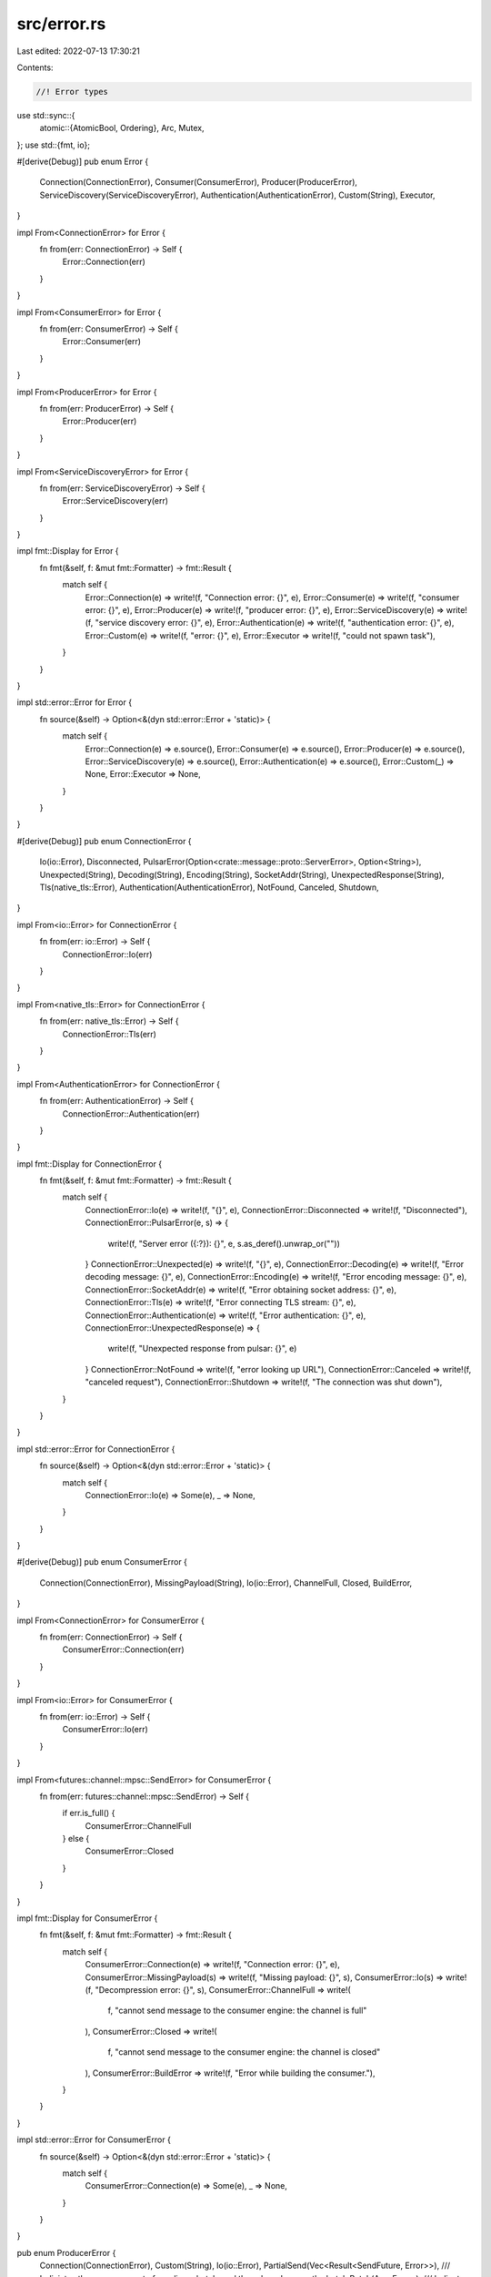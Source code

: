 src/error.rs
============

Last edited: 2022-07-13 17:30:21

Contents:

.. code-block:: rs

    //! Error types
use std::sync::{
    atomic::{AtomicBool, Ordering},
    Arc, Mutex,
};
use std::{fmt, io};

#[derive(Debug)]
pub enum Error {
    Connection(ConnectionError),
    Consumer(ConsumerError),
    Producer(ProducerError),
    ServiceDiscovery(ServiceDiscoveryError),
    Authentication(AuthenticationError),
    Custom(String),
    Executor,
}

impl From<ConnectionError> for Error {
    fn from(err: ConnectionError) -> Self {
        Error::Connection(err)
    }
}

impl From<ConsumerError> for Error {
    fn from(err: ConsumerError) -> Self {
        Error::Consumer(err)
    }
}

impl From<ProducerError> for Error {
    fn from(err: ProducerError) -> Self {
        Error::Producer(err)
    }
}

impl From<ServiceDiscoveryError> for Error {
    fn from(err: ServiceDiscoveryError) -> Self {
        Error::ServiceDiscovery(err)
    }
}

impl fmt::Display for Error {
    fn fmt(&self, f: &mut fmt::Formatter) -> fmt::Result {
        match self {
            Error::Connection(e) => write!(f, "Connection error: {}", e),
            Error::Consumer(e) => write!(f, "consumer error: {}", e),
            Error::Producer(e) => write!(f, "producer error: {}", e),
            Error::ServiceDiscovery(e) => write!(f, "service discovery error: {}", e),
            Error::Authentication(e) => write!(f, "authentication error: {}", e),
            Error::Custom(e) => write!(f, "error: {}", e),
            Error::Executor => write!(f, "could not spawn task"),
        }
    }
}

impl std::error::Error for Error {
    fn source(&self) -> Option<&(dyn std::error::Error + 'static)> {
        match self {
            Error::Connection(e) => e.source(),
            Error::Consumer(e) => e.source(),
            Error::Producer(e) => e.source(),
            Error::ServiceDiscovery(e) => e.source(),
            Error::Authentication(e) => e.source(),
            Error::Custom(_) => None,
            Error::Executor => None,
        }
    }
}

#[derive(Debug)]
pub enum ConnectionError {
    Io(io::Error),
    Disconnected,
    PulsarError(Option<crate::message::proto::ServerError>, Option<String>),
    Unexpected(String),
    Decoding(String),
    Encoding(String),
    SocketAddr(String),
    UnexpectedResponse(String),
    Tls(native_tls::Error),
    Authentication(AuthenticationError),
    NotFound,
    Canceled,
    Shutdown,
}

impl From<io::Error> for ConnectionError {
    fn from(err: io::Error) -> Self {
        ConnectionError::Io(err)
    }
}

impl From<native_tls::Error> for ConnectionError {
    fn from(err: native_tls::Error) -> Self {
        ConnectionError::Tls(err)
    }
}

impl From<AuthenticationError> for ConnectionError {
    fn from(err: AuthenticationError) -> Self {
        ConnectionError::Authentication(err)
    }
}

impl fmt::Display for ConnectionError {
    fn fmt(&self, f: &mut fmt::Formatter) -> fmt::Result {
        match self {
            ConnectionError::Io(e) => write!(f, "{}", e),
            ConnectionError::Disconnected => write!(f, "Disconnected"),
            ConnectionError::PulsarError(e, s) => {
                write!(f, "Server error ({:?}): {}", e, s.as_deref().unwrap_or(""))
            }
            ConnectionError::Unexpected(e) => write!(f, "{}", e),
            ConnectionError::Decoding(e) => write!(f, "Error decoding message: {}", e),
            ConnectionError::Encoding(e) => write!(f, "Error encoding message: {}", e),
            ConnectionError::SocketAddr(e) => write!(f, "Error obtaining socket address: {}", e),
            ConnectionError::Tls(e) => write!(f, "Error connecting TLS stream: {}", e),
            ConnectionError::Authentication(e) => write!(f, "Error authentication: {}", e),
            ConnectionError::UnexpectedResponse(e) => {
                write!(f, "Unexpected response from pulsar: {}", e)
            }
            ConnectionError::NotFound => write!(f, "error looking up URL"),
            ConnectionError::Canceled => write!(f, "canceled request"),
            ConnectionError::Shutdown => write!(f, "The connection was shut down"),
        }
    }
}

impl std::error::Error for ConnectionError {
    fn source(&self) -> Option<&(dyn std::error::Error + 'static)> {
        match self {
            ConnectionError::Io(e) => Some(e),
            _ => None,
        }
    }
}

#[derive(Debug)]
pub enum ConsumerError {
    Connection(ConnectionError),
    MissingPayload(String),
    Io(io::Error),
    ChannelFull,
    Closed,
    BuildError,
}

impl From<ConnectionError> for ConsumerError {
    fn from(err: ConnectionError) -> Self {
        ConsumerError::Connection(err)
    }
}

impl From<io::Error> for ConsumerError {
    fn from(err: io::Error) -> Self {
        ConsumerError::Io(err)
    }
}

impl From<futures::channel::mpsc::SendError> for ConsumerError {
    fn from(err: futures::channel::mpsc::SendError) -> Self {
        if err.is_full() {
            ConsumerError::ChannelFull
        } else {
            ConsumerError::Closed
        }
    }
}

impl fmt::Display for ConsumerError {
    fn fmt(&self, f: &mut fmt::Formatter) -> fmt::Result {
        match self {
            ConsumerError::Connection(e) => write!(f, "Connection error: {}", e),
            ConsumerError::MissingPayload(s) => write!(f, "Missing payload: {}", s),
            ConsumerError::Io(s) => write!(f, "Decompression error: {}", s),
            ConsumerError::ChannelFull => write!(
                f,
                "cannot send message to the consumer engine: the channel is full"
            ),
            ConsumerError::Closed => write!(
                f,
                "cannot send message to the consumer engine: the channel is closed"
            ),
            ConsumerError::BuildError => write!(f, "Error while building the consumer."),
        }
    }
}

impl std::error::Error for ConsumerError {
    fn source(&self) -> Option<&(dyn std::error::Error + 'static)> {
        match self {
            ConsumerError::Connection(e) => Some(e),
            _ => None,
        }
    }
}

pub enum ProducerError {
    Connection(ConnectionError),
    Custom(String),
    Io(io::Error),
    PartialSend(Vec<Result<SendFuture, Error>>),
    /// Indiciates the error was part of sending a batch, and thus shared across the batch
    Batch(Arc<Error>),
    /// Indicates this producer has lost exclusive access to the topic. Client can decided whether to recreate or not
    Fenced,
}

impl From<ConnectionError> for ProducerError {
    fn from(err: ConnectionError) -> Self {
        ProducerError::Connection(err)
    }
}

impl From<io::Error> for ProducerError {
    fn from(err: io::Error) -> Self {
        ProducerError::Io(err)
    }
}

impl fmt::Display for ProducerError {
    fn fmt(&self, f: &mut fmt::Formatter) -> fmt::Result {
        match self {
            ProducerError::Connection(e) => write!(f, "Connection error: {}", e),
            ProducerError::Io(e) => write!(f, "Compression error: {}", e),
            ProducerError::Custom(s) => write!(f, "Custom error: {}", s),
            ProducerError::Batch(e) => write!(f, "Batch error: {}", e),
            ProducerError::PartialSend(e) => {
                let (successes, failures) = e.iter().fold((0, 0), |(s, f), r| match r {
                    Ok(_) => (s + 1, f),
                    Err(_) => (s, f + 1),
                });
                write!(
                    f,
                    "Partial send error - {} successful, {} failed",
                    successes, failures
                )?;

                if failures > 0 {
                    let first_error = e
                        .iter()
                        .find(|r| r.is_err())
                        .unwrap()
                        .as_ref()
                        .map(drop)
                        .unwrap_err();
                    write!(f, "first error: {}", first_error)?;
                }
                Ok(())
            }
            ProducerError::Fenced => write!(f, "Producer is fenced"),
        }
    }
}

impl fmt::Debug for ProducerError {
    fn fmt(&self, f: &mut fmt::Formatter<'_>) -> fmt::Result {
        match self {
            ProducerError::Connection(e) => write!(f, "Connection({:?})", e),
            ProducerError::Custom(msg) => write!(f, "Custom({:?})", msg),
            ProducerError::Io(e) => write!(f, "Connection({:?})", e),
            ProducerError::Batch(e) => write!(f, "Connection({:?})", e),
            ProducerError::PartialSend(parts) => {
                write!(f, "PartialSend(")?;
                for (i, part) in parts.iter().enumerate() {
                    match part {
                        Ok(_) => write!(f, "Ok(SendFuture)")?,
                        Err(e) => write!(f, "Err({:?})", e)?,
                    }
                    if i < (parts.len() - 1) {
                        write!(f, ", ")?;
                    }
                }
                write!(f, ")")
            }, 
            ProducerError::Fenced => write!(f, "Producer is fenced"),
        }
    }
}

impl std::error::Error for ProducerError {
    fn source(&self) -> Option<&(dyn std::error::Error + 'static)> {
        match self {
            ProducerError::Connection(e) => Some(e),
            ProducerError::Io(e) => Some(e),
            ProducerError::Batch(e) => Some(e.as_ref()),
            ProducerError::PartialSend(parts) => parts
                .iter()
                .find(|r| r.is_err())
                .map(|r| r.as_ref().map(drop).unwrap_err() as _),
            ProducerError::Custom(_) => None,
            ProducerError::Fenced => None,
        }
    }
}

#[derive(Debug)]
pub enum ServiceDiscoveryError {
    Connection(ConnectionError),
    Query(Option<crate::message::proto::ServerError>, Option<String>),
    NotFound,
    DnsLookupError,
    Canceled,
    Shutdown,
    Dummy,
}

impl From<ConnectionError> for ServiceDiscoveryError {
    fn from(err: ConnectionError) -> Self {
        ServiceDiscoveryError::Connection(err)
    }
}

impl fmt::Display for ServiceDiscoveryError {
    fn fmt(&self, f: &mut fmt::Formatter) -> fmt::Result {
        match self {
            ServiceDiscoveryError::Connection(e) => write!(f, "Connection error: {}", e),
            ServiceDiscoveryError::Query(e, s) => {
                write!(f, "Query error ({:?}): {}", e, s.as_deref().unwrap_or(""))
            }
            ServiceDiscoveryError::NotFound => write!(f, "cannot find topic"),
            ServiceDiscoveryError::DnsLookupError => write!(f, "cannot lookup broker address"),
            ServiceDiscoveryError::Canceled => write!(f, "canceled request"),
            ServiceDiscoveryError::Shutdown => write!(f, "service discovery engine not responding"),
            ServiceDiscoveryError::Dummy => write!(f, "placeholder error"),
        }
    }
}

impl std::error::Error for ServiceDiscoveryError {
    fn source(&self) -> Option<&(dyn std::error::Error + 'static)> {
        match self {
            ServiceDiscoveryError::Connection(e) => Some(e),
            _ => None,
        }
    }
}

#[derive(Debug)]
pub enum AuthenticationError {
    Custom(String),
}

impl fmt::Display for AuthenticationError {
    fn fmt(&self, f: &mut fmt::Formatter<'_>) -> fmt::Result {
        match self {
            AuthenticationError::Custom(m) => write!(f, "authentication error [{}]", m),
        }
    }
}

impl std::error::Error for AuthenticationError {}

#[derive(Clone)]
pub(crate) struct SharedError {
    error_set: Arc<AtomicBool>,
    error: Arc<Mutex<Option<ConnectionError>>>,
}

impl SharedError {
    pub fn new() -> SharedError {
        SharedError {
            error_set: Arc::new(AtomicBool::new(false)),
            error: Arc::new(Mutex::new(None)),
        }
    }

    pub fn is_set(&self) -> bool {
        self.error_set.load(Ordering::Relaxed)
    }

    pub fn remove(&self) -> Option<ConnectionError> {
        let mut lock = self.error.lock().unwrap();
        let error = lock.take();
        self.error_set.store(false, Ordering::Release);
        error
    }

    pub fn set(&self, error: ConnectionError) {
        let mut lock = self.error.lock().unwrap();
        *lock = Some(error);
        self.error_set.store(true, Ordering::Release);
    }
}

use crate::message::proto::ServerError;
use crate::producer::SendFuture;

pub(crate) fn server_error(i: i32) -> Option<ServerError> {
    match i {
        0 => Some(ServerError::UnknownError),
        1 => Some(ServerError::MetadataError),
        2 => Some(ServerError::PersistenceError),
        3 => Some(ServerError::AuthenticationError),
        4 => Some(ServerError::AuthorizationError),
        5 => Some(ServerError::ConsumerBusy),
        6 => Some(ServerError::ServiceNotReady),
        7 => Some(ServerError::ProducerBlockedQuotaExceededError),
        8 => Some(ServerError::ProducerBlockedQuotaExceededException),
        9 => Some(ServerError::ChecksumError),
        10 => Some(ServerError::UnsupportedVersionError),
        11 => Some(ServerError::TopicNotFound),
        12 => Some(ServerError::SubscriptionNotFound),
        13 => Some(ServerError::ConsumerNotFound),
        14 => Some(ServerError::TooManyRequests),
        15 => Some(ServerError::TopicTerminatedError),
        16 => Some(ServerError::ProducerBusy),
        17 => Some(ServerError::InvalidTopicName),
        18 => Some(ServerError::IncompatibleSchema),
        19 => Some(ServerError::ConsumerAssignError),
        20 => Some(ServerError::TransactionCoordinatorNotFound),
        21 => Some(ServerError::InvalidTxnStatus),
        22 => Some(ServerError::NotAllowedError),
        23 => Some(ServerError::TransactionConflict),
        24 => Some(ServerError::TransactionNotFound),
        25 => Some(ServerError::ProducerFenced),
        _ => None,
    }
}


